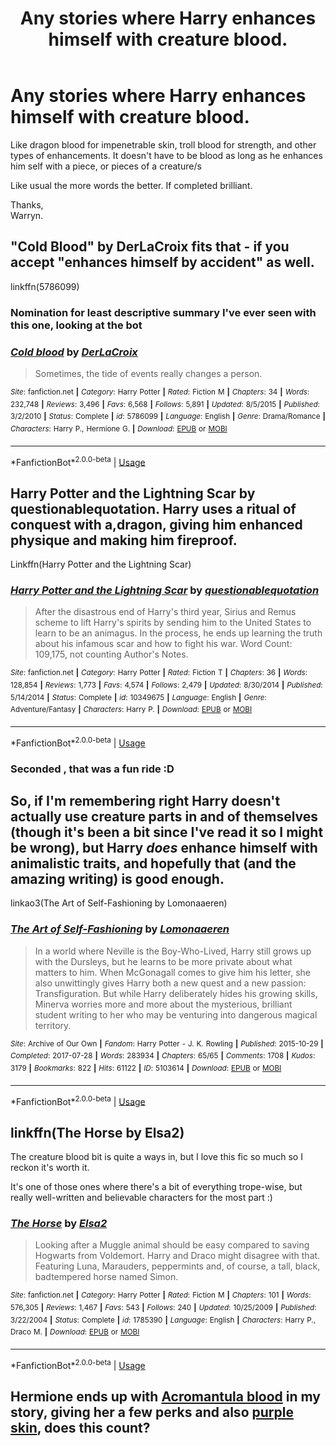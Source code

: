 #+TITLE: Any stories where Harry enhances himself with creature blood.

* Any stories where Harry enhances himself with creature blood.
:PROPERTIES:
:Author: Wassa110
:Score: 5
:DateUnix: 1533497036.0
:DateShort: 2018-Aug-05
:FlairText: Request
:END:
Like dragon blood for impenetrable skin, troll blood for strength, and other types of enhancements. It doesn't have to be blood as long as he enhances him self with a piece, or pieces of a creature/s

Like usual the more words the better. If completed brilliant.

Thanks,\\
Warryn.


** "Cold Blood" by DerLaCroix fits that - if you accept "enhances himself by accident" as well.

linkffn(5786099)
:PROPERTIES:
:Author: Starfox5
:Score: 6
:DateUnix: 1533497225.0
:DateShort: 2018-Aug-05
:END:

*** Nomination for least descriptive summary I've ever seen with this one, looking at the bot
:PROPERTIES:
:Author: YerDaDoesTheAvon
:Score: 6
:DateUnix: 1533539967.0
:DateShort: 2018-Aug-06
:END:


*** [[https://www.fanfiction.net/s/5786099/1/][*/Cold blood/*]] by [[https://www.fanfiction.net/u/1679315/DerLaCroix][/DerLaCroix/]]

#+begin_quote
  Sometimes, the tide of events really changes a person.
#+end_quote

^{/Site/:} ^{fanfiction.net} ^{*|*} ^{/Category/:} ^{Harry} ^{Potter} ^{*|*} ^{/Rated/:} ^{Fiction} ^{M} ^{*|*} ^{/Chapters/:} ^{34} ^{*|*} ^{/Words/:} ^{232,748} ^{*|*} ^{/Reviews/:} ^{3,496} ^{*|*} ^{/Favs/:} ^{6,568} ^{*|*} ^{/Follows/:} ^{5,891} ^{*|*} ^{/Updated/:} ^{8/5/2015} ^{*|*} ^{/Published/:} ^{3/2/2010} ^{*|*} ^{/Status/:} ^{Complete} ^{*|*} ^{/id/:} ^{5786099} ^{*|*} ^{/Language/:} ^{English} ^{*|*} ^{/Genre/:} ^{Drama/Romance} ^{*|*} ^{/Characters/:} ^{Harry} ^{P.,} ^{Hermione} ^{G.} ^{*|*} ^{/Download/:} ^{[[http://www.ff2ebook.com/old/ffn-bot/index.php?id=5786099&source=ff&filetype=epub][EPUB]]} ^{or} ^{[[http://www.ff2ebook.com/old/ffn-bot/index.php?id=5786099&source=ff&filetype=mobi][MOBI]]}

--------------

*FanfictionBot*^{2.0.0-beta} | [[https://github.com/tusing/reddit-ffn-bot/wiki/Usage][Usage]]
:PROPERTIES:
:Author: FanfictionBot
:Score: 1
:DateUnix: 1533497244.0
:DateShort: 2018-Aug-05
:END:


** Harry Potter and the Lightning Scar by questionablequotation. Harry uses a ritual of conquest with a,dragon, giving him enhanced physique and making him fireproof.

Linkffn(Harry Potter and the Lightning Scar)
:PROPERTIES:
:Author: Jahoan
:Score: 5
:DateUnix: 1533516381.0
:DateShort: 2018-Aug-06
:END:

*** [[https://www.fanfiction.net/s/10349675/1/][*/Harry Potter and the Lightning Scar/*]] by [[https://www.fanfiction.net/u/5729966/questionablequotation][/questionablequotation/]]

#+begin_quote
  After the disastrous end of Harry's third year, Sirius and Remus scheme to lift Harry's spirits by sending him to the United States to learn to be an animagus. In the process, he ends up learning the truth about his infamous scar and how to fight his war. Word Count: 109,175, not counting Author's Notes.
#+end_quote

^{/Site/:} ^{fanfiction.net} ^{*|*} ^{/Category/:} ^{Harry} ^{Potter} ^{*|*} ^{/Rated/:} ^{Fiction} ^{T} ^{*|*} ^{/Chapters/:} ^{36} ^{*|*} ^{/Words/:} ^{128,854} ^{*|*} ^{/Reviews/:} ^{1,773} ^{*|*} ^{/Favs/:} ^{4,574} ^{*|*} ^{/Follows/:} ^{2,479} ^{*|*} ^{/Updated/:} ^{8/30/2014} ^{*|*} ^{/Published/:} ^{5/14/2014} ^{*|*} ^{/Status/:} ^{Complete} ^{*|*} ^{/id/:} ^{10349675} ^{*|*} ^{/Language/:} ^{English} ^{*|*} ^{/Genre/:} ^{Adventure/Fantasy} ^{*|*} ^{/Characters/:} ^{Harry} ^{P.} ^{*|*} ^{/Download/:} ^{[[http://www.ff2ebook.com/old/ffn-bot/index.php?id=10349675&source=ff&filetype=epub][EPUB]]} ^{or} ^{[[http://www.ff2ebook.com/old/ffn-bot/index.php?id=10349675&source=ff&filetype=mobi][MOBI]]}

--------------

*FanfictionBot*^{2.0.0-beta} | [[https://github.com/tusing/reddit-ffn-bot/wiki/Usage][Usage]]
:PROPERTIES:
:Author: FanfictionBot
:Score: 1
:DateUnix: 1533516409.0
:DateShort: 2018-Aug-06
:END:


*** Seconded , that was a fun ride :D
:PROPERTIES:
:Author: DarkDecember93
:Score: 1
:DateUnix: 1533591879.0
:DateShort: 2018-Aug-07
:END:


** So, if I'm remembering right Harry doesn't actually use creature parts in and of themselves (though it's been a bit since I've read it so I might be wrong), but Harry /does/ enhance himself with animalistic traits, and hopefully that (and the amazing writing) is good enough.

linkao3(The Art of Self-Fashioning by Lomonaaeren)
:PROPERTIES:
:Author: Zoanzon
:Score: 2
:DateUnix: 1533511170.0
:DateShort: 2018-Aug-06
:END:

*** [[https://archiveofourown.org/works/5103614][*/The Art of Self-Fashioning/*]] by [[https://www.archiveofourown.org/users/Lomonaaeren/pseuds/Lomonaaeren][/Lomonaaeren/]]

#+begin_quote
  In a world where Neville is the Boy-Who-Lived, Harry still grows up with the Dursleys, but he learns to be more private about what matters to him. When McGonagall comes to give him his letter, she also unwittingly gives Harry both a new quest and a new passion: Transfiguration. But while Harry deliberately hides his growing skills, Minerva worries more and more about the mysterious, brilliant student writing to her who may be venturing into dangerous magical territory.
#+end_quote

^{/Site/:} ^{Archive} ^{of} ^{Our} ^{Own} ^{*|*} ^{/Fandom/:} ^{Harry} ^{Potter} ^{-} ^{J.} ^{K.} ^{Rowling} ^{*|*} ^{/Published/:} ^{2015-10-29} ^{*|*} ^{/Completed/:} ^{2017-07-28} ^{*|*} ^{/Words/:} ^{283934} ^{*|*} ^{/Chapters/:} ^{65/65} ^{*|*} ^{/Comments/:} ^{1708} ^{*|*} ^{/Kudos/:} ^{3179} ^{*|*} ^{/Bookmarks/:} ^{822} ^{*|*} ^{/Hits/:} ^{61122} ^{*|*} ^{/ID/:} ^{5103614} ^{*|*} ^{/Download/:} ^{[[https://archiveofourown.org/downloads/Lo/Lomonaaeren/5103614/The%20Art%20of%20SelfFashioning.epub?updated_at=1507708270][EPUB]]} ^{or} ^{[[https://archiveofourown.org/downloads/Lo/Lomonaaeren/5103614/The%20Art%20of%20SelfFashioning.mobi?updated_at=1507708270][MOBI]]}

--------------

*FanfictionBot*^{2.0.0-beta} | [[https://github.com/tusing/reddit-ffn-bot/wiki/Usage][Usage]]
:PROPERTIES:
:Author: FanfictionBot
:Score: 1
:DateUnix: 1533511215.0
:DateShort: 2018-Aug-06
:END:


** linkffn(The Horse by Elsa2)

The creature blood bit is quite a ways in, but I love this fic so much so I reckon it's worth it.

It's one of those ones where there's a bit of everything trope-wise, but really well-written and believable characters for the most part :)
:PROPERTIES:
:Author: amalolcat
:Score: 1
:DateUnix: 1533624642.0
:DateShort: 2018-Aug-07
:END:

*** [[https://www.fanfiction.net/s/1785390/1/][*/The Horse/*]] by [[https://www.fanfiction.net/u/358037/Elsa2][/Elsa2/]]

#+begin_quote
  Looking after a Muggle animal should be easy compared to saving Hogwarts from Voldemort. Harry and Draco might disagree with that. Featuring Luna, Marauders, peppermints and, of course, a tall, black, badtempered horse named Simon.
#+end_quote

^{/Site/:} ^{fanfiction.net} ^{*|*} ^{/Category/:} ^{Harry} ^{Potter} ^{*|*} ^{/Rated/:} ^{Fiction} ^{M} ^{*|*} ^{/Chapters/:} ^{101} ^{*|*} ^{/Words/:} ^{576,305} ^{*|*} ^{/Reviews/:} ^{1,467} ^{*|*} ^{/Favs/:} ^{543} ^{*|*} ^{/Follows/:} ^{240} ^{*|*} ^{/Updated/:} ^{10/25/2009} ^{*|*} ^{/Published/:} ^{3/22/2004} ^{*|*} ^{/Status/:} ^{Complete} ^{*|*} ^{/id/:} ^{1785390} ^{*|*} ^{/Language/:} ^{English} ^{*|*} ^{/Characters/:} ^{Harry} ^{P.,} ^{Draco} ^{M.} ^{*|*} ^{/Download/:} ^{[[http://www.ff2ebook.com/old/ffn-bot/index.php?id=1785390&source=ff&filetype=epub][EPUB]]} ^{or} ^{[[http://www.ff2ebook.com/old/ffn-bot/index.php?id=1785390&source=ff&filetype=mobi][MOBI]]}

--------------

*FanfictionBot*^{2.0.0-beta} | [[https://github.com/tusing/reddit-ffn-bot/wiki/Usage][Usage]]
:PROPERTIES:
:Author: FanfictionBot
:Score: 1
:DateUnix: 1533624658.0
:DateShort: 2018-Aug-07
:END:


** Hermione ends up with [[/spoiler][Acromantula blood]] in my story, giving her a few perks and also [[/spoiler][purple skin]], does this count?
:PROPERTIES:
:Author: Achille-Talon
:Score: 1
:DateUnix: 1533542331.0
:DateShort: 2018-Aug-06
:END:
